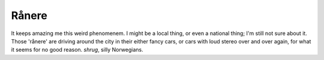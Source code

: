 Rånere
======

.. articleMetaData::
   :Where: Skien, Norway
   :Date: 20040629 2041 CEST
   :Tags: work

It keeps amazing me this weird phenomenem. I might be a local
thing, or even a national thing; I'm still not sure about it.
Those 'rånere' are driving around the city in their either fancy
cars, or cars with loud stereo over and over again, for what it
seems for no good reason. *shrug*, silly Norwegians.



